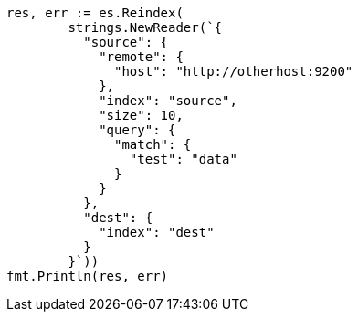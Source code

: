// Generated from docs-reindex_64b9baa6d7556b960b29698f3383aa31_test.go
//
[source, go]
----
res, err := es.Reindex(
	strings.NewReader(`{
	  "source": {
	    "remote": {
	      "host": "http://otherhost:9200"
	    },
	    "index": "source",
	    "size": 10,
	    "query": {
	      "match": {
	        "test": "data"
	      }
	    }
	  },
	  "dest": {
	    "index": "dest"
	  }
	}`))
fmt.Println(res, err)
----

